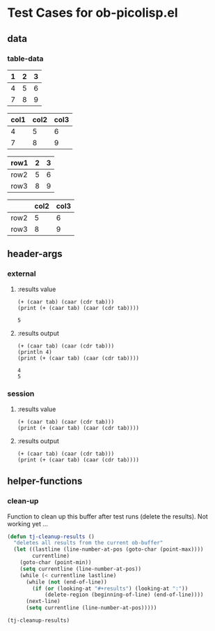 * Test Cases for ob-picolisp.el

** data

*** table-data

    #+tblname: tbl1
    | 1 | 2 | 3 |
    |---+---+---|
    | 4 | 5 | 6 |
    | 7 | 8 | 9 |

    #+tblname: tbl2
    | col1 | col2 | col3 |
    |------+------+------|
    |    4 |    5 |    6 |
    |    7 |    8 |    9 |


    #+tblname: tbl3
    | row1 | 2 | 3 |
    |------+---+---|
    | row2 | 5 | 6 |
    | row3 | 8 | 9 |


    #+tblname: tbl4

    |      | col2 | col3 |
    |------+------+------|
    | row2 |    5 |    6 |
    | row3 |    8 |    9 |



** header-args
*** external

**** :results value

     #+srcname: exval
     #+begin_src picolisp :var tab=tbl1 :results append value :hlines no 
       (+ (caar tab) (caar (cdr tab)))
       (print (+ (caar tab) (caar (cdr tab))))
     #+end_src

     #+results: exval
     : 5


**** :results output

     #+srcname: exout
     #+begin_src picolisp :var tab=tbl1 :results output :hlines no 
       (+ (caar tab) (caar (cdr tab)))
       (println 4)
       (print (+ (caar tab) (caar (cdr tab))))
     #+end_src

     #+results: exout
     : 4
     : 5

*** session
    :PROPERTIES:
    ::session: *PL*
    :END:

**** :results value


     #+srcname: sval
     #+begin_src picolisp :var tab=tbl1 :results append value :hlines no 
       (+ (caar tab) (caar (cdr tab)))
       (print (+ (caar tab) (caar (cdr tab))))
     #+end_src


**** :results output
     

     #+srcname: sout
     #+begin_src picolisp :var tab=tbl1 :results append output :hlines no 
       (+ (caar tab) (caar (cdr tab)))
       (print (+ (caar tab) (caar (cdr tab))))
     #+end_src


** helper-functions

*** clean-up

Function to clean up this buffer after test runs (delete the results).
Not working yet ...

    #+srcname: defun-cleanup
    #+begin_src emacs-lisp
      (defun tj-cleanup-results ()
        "deletes all results from the current ob-buffer"
        (let ((lastline (line-number-at-pos (goto-char (point-max))))
              currentline)
          (goto-char (point-min))
          (setq currentline (line-number-at-pos))
          (while (< currentline lastline)
            (while (not (end-of-line))
              (if (or (looking-at "#+results") (looking-at ":"))
                  (delete-region (beginning-of-line) (end-of-line))))
            (next-line)
            (setq currentline (line-number-at-pos)))))
    #+end_src

    #+srcname: call-cleanup
    #+begin_src emacs-lisp :results silent
      (tj-cleanup-results)
    #+end_src

   
